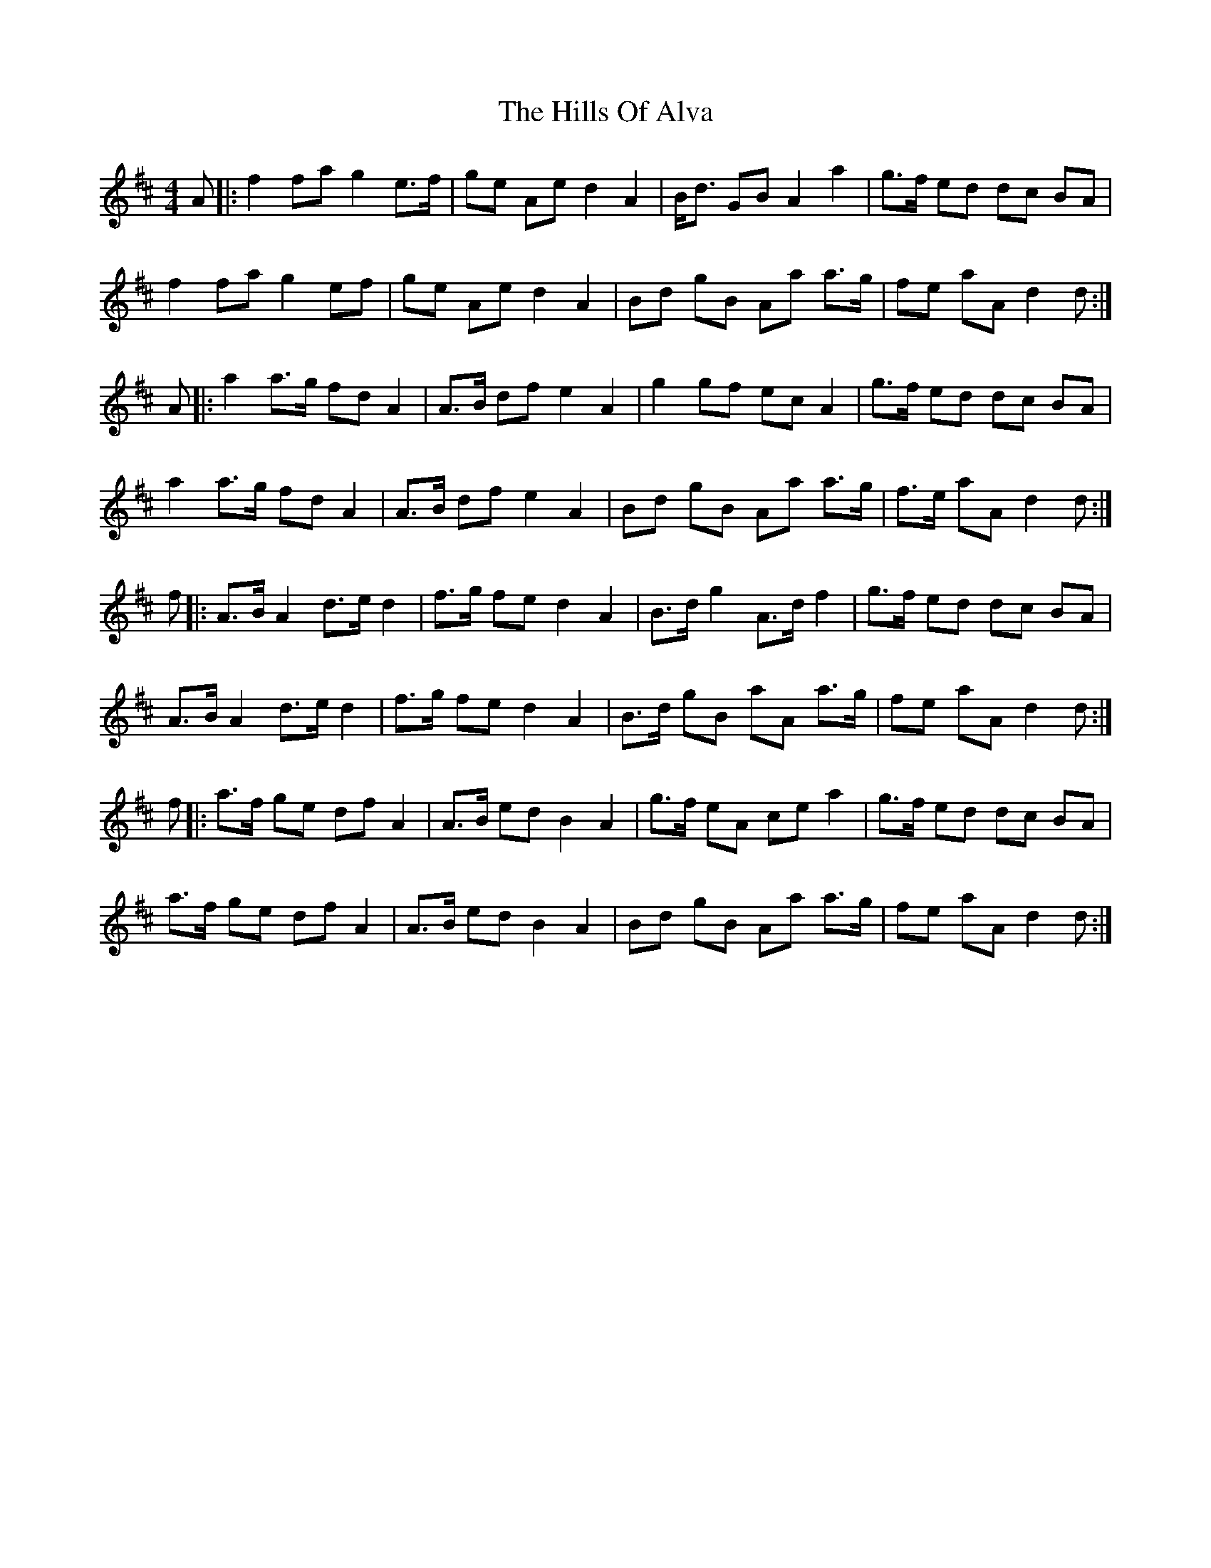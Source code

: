 X: 17487
T: Hills Of Alva, The
R: reel
M: 4/4
K: Dmajor
A|:f2 fa g2 e>f|ge Ae d2 A2|B<d GB A2 a2|g>f ed dc BA|
f2 fa g2 ef|ge Ae d2 A2|Bd gB Aa a>g|fe aA d2 d:|
A|:a2 a>g fd A2|A>B df e2 A2|g2 gf ec A2|g>f ed dc BA|
a2 a>g fd A2|A>B df e2 A2|Bd gB Aa a>g|f>e aA d2 d:|
f|:A>B A2 d>e d2|f>g fe d2 A2|B>d g2 A>d f2|g>f ed dc BA|
A>B A2 d>e d2|f>g fe d2 A2|B>d gB aA a>g|fe aA d2 d:|
f|:a>f ge df A2|A>B ed B2 A2|g>f eA ce a2|g>f ed dc BA|
a>f ge df A2|A>B ed B2 A2|Bd gB Aa a>g|fe aA d2 d:|


